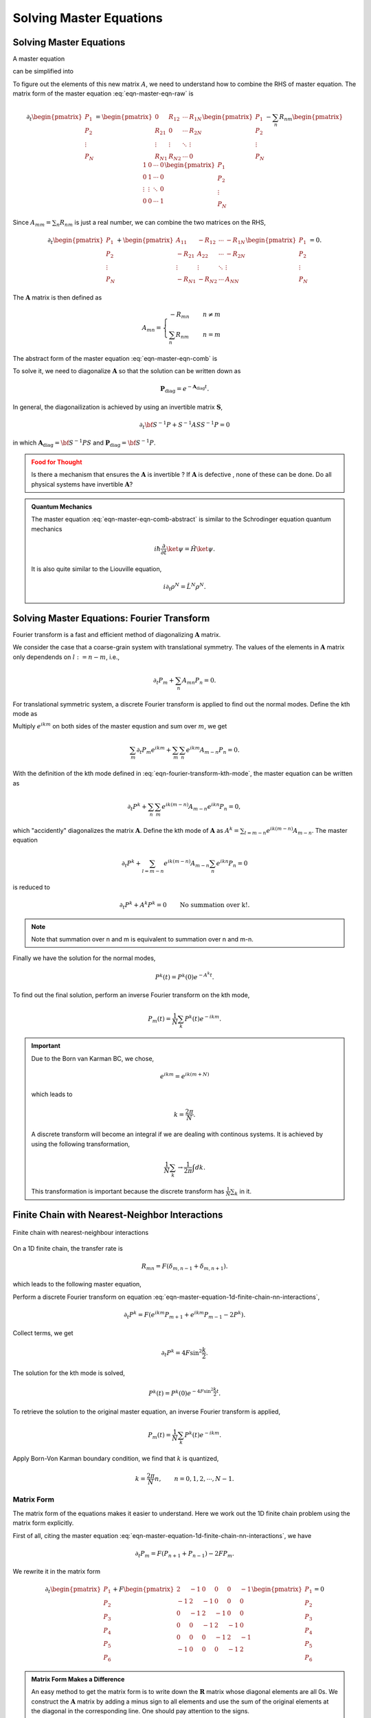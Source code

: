 Solving Master Equations
========================================

.. index:: Master Equation

.. role:: highlit


Solving Master Equations
-----------------------------

A master equation

.. math::
   \frac{d P_m}{dt} = \sum_n R_{mn} P_n - \sum_n R_{nm} P_m
   :label: eqn-master-eqn-raw

can be simplified into

.. math::
   \frac{d P_m}{dt} + \sum_n A_{mn}P_n = 0 .
   :label: eqn-master-eqn-comb

To figure out the elements of this new matrix :math:`A`, we need to understand how to combine the RHS of master equation. The matrix form of the master equation :eq:`eqn-master-eqn-raw` is

.. math::
   \partial_t \begin{pmatrix} P_1 \\ P_2 \\ \vdots \\ P_N \end{pmatrix} = \begin{pmatrix} 0  & R_{12} & \cdots & R_{1N} \\ R_{21}  & 0 & \cdots & R_{2N} \\ \vdots & \vdots & \ddots & \vdots \\ R_{N1} & R_{N2} & \cdots & 0   \end{pmatrix} \begin{pmatrix} P_1 \\ P_2 \\ \vdots \\ P_N \end{pmatrix}   - \sum_{n}R_{nm} \begin{pmatrix}  1 & 0 & \cdots & 0 \\  0 & 1 & \cdots & 0 \\ \vdots & \vdots & \ddots &  0  \\ 0 & 0 & \cdots & 1  \end{pmatrix}  \begin{pmatrix} P_1 \\ P_2 \\ \vdots \\ P_N \end{pmatrix}


Since :math:`A_{mm} = \sum_n R_{nm}` is just a real number, we can combine the two matrices on the RHS,

.. math::
   \partial_t \begin{pmatrix} P_1 \\ P_2 \\ \vdots \\ P_N \end{pmatrix} + \begin{pmatrix} A_{11}  & -R_{12} & \cdots & -R_{1N} \\ -R_{21}  & A_{22} & \cdots & -R_{2N} \\ \vdots & \vdots & \ddots & \vdots \\ -R_{N1} & -R_{N2} & \cdots & A_{NN}   \end{pmatrix} \begin{pmatrix} P_1 \\ P_2 \\ \vdots \\ P_N \end{pmatrix} = 0  .

The :math:`\mathbf A` matrix is then defined as

.. math::
   A_{mn} = \begin{cases} -R_{mn} &\quad  n \neq m \\ \sum_{n} R_{nm} & \quad n=m  \end{cases}

The abstract form of the master equation :eq:`eqn-master-eqn-comb` is

.. math::
   \partial_t \mathbf P + \mathbf A \mathbf P = 0 .
   :label: eqn-master-eqn-comb-abstract

To solve it, we need to diagonalize :math:`\mathbf A` so that the solution can be written down as

.. math::
   \mathbf P_{\text{diag}} = e^{- \mathbf A_{\text{diag}} t} .


In general, the diagonailization is achieved by using an invertible matrix :math:`\mathbf S`,

.. math::
   \partial_t \bf S^{-1} P + S^{-1}AS S^{-1} P = 0

in which :math:`\mathbf A_{\text{diag}} = \bf S^{-1} P S` and :math:`\mathbf P_{\text{diag}} = \bf S^{-1} P`.


.. admonition:: Food for Thought
   :class: warning

   Is there a mechanism that ensures the :math:`\mathbf A` is :highlit:`invertible` ? If :math:`\mathbf A` is :highlit:`defective` , none of these can be done. Do all physical systems have invertible :math:`\mathbf A`?




.. admonition:: Quantum Mechanics
   :class: note

   The master equation :eq:`eqn-master-eqn-comb-abstract` is similar to the Schrodinger equation quantum mechanics

   .. math::
      i\hbar \frac{\partial }{\partial t} \ket{\psi} = \hat H \ket{\psi}.

   It is also quite similar to the Liouville equation,

   .. math::
      i\partial_t \rho^N = \hat L^N \rho^N .




Solving Master Equations: Fourier Transform
---------------------------------------------

Fourier transform is a fast and efficient method of diagonalizing :math:`\mathbf A` matrix.

We consider the case that a coarse-grain system with translational symmetry. The values of the elements in :math:`\mathbf A` matrix only dependends on :math:`l:= n-m`, i.e.,

.. math::
   \partial_t P_m  + \sum_n A_{mn} P_n  = 0.

For translational symmetric system, a discrete Fourier transform is applied to find out the normal modes. Define the kth mode as

.. math::
   P^k = P_m e^{ikm} .
   :label: eqn-fourier-transform-kth-mode

Multiply :math:`e^{ikm}` on both sides of the master equstion and sum over :math:`m`, we get

.. math::
   \sum_m \partial_t P_m e^{ikm} + \sum_m \sum_n e^{ikm}A_{m-n} P_n = 0.

With the definition of the kth mode defined in :eq:`eqn-fourier-transform-kth-mode`, the master equation can be written as

.. math::
   \partial_t P^k + \sum_n\sum_m e^{ik(m-n)}A_{m-n} e^{ikn}P_n = 0,

which "accidently" diagonalizes the matrix :math:`\mathbf A`. Define the kth mode of :math:`\mathbf A` as :math:`A^k = \sum_{l=m-n} e^{ik(m-n)}A_{m-n}`. The master equation

.. math::
   \partial_t P^k + \sum_{l=m-n}e^{ik(m-n)}A_{m-n} \sum_n e^{ikn}P_n = 0

is reduced to

.. math::
   \partial_t P^k + A^k P^k = 0 \qquad\text{No summation over k!.}

.. note::
   Note that summation over n and m is equivalent to summation over n and m-n.

Finally we have the solution for the normal modes,

.. math::
   P^k(t) = P^k(0) e^{-A^k t} .

To find out the final solution, perform an inverse Fourier transform on the kth mode,

.. math::
   P_m(t) = \frac{1}{N} \sum_k P^k(t) e^{-ikm} .



.. important::
   Due to the Born van Karman BC, we chose,

   .. math::
      e^{ikm} = e^{ik(m+N)}

   which leads to

   .. math::
      k=\frac{2\pi}{N} .

   A discrete transform will become an integral if we are dealing with continous systems. It is achieved by using the following transformation,

   .. math::
      \frac{1}{N}\sum_k  \rightarrow \frac{1}{2\pi} \int dk.

   This transformation is important because the discrete transform has :math:`\frac{1}{N}\sum_k` in it.




Finite Chain with Nearest-Neighbor Interactions
-----------------------------------------------------

.. figure:: assets/solving-master-eqn/finite-chain-nearest-neighbour-interactions.png
   :align: center

   Finite chain with nearest-neighbour interactions

On a 1D finite chain, the transfer rate is

.. math::
   R_{mn} = F(\delta_{m,n-1}+ \delta_{m,n+1}).

which leads to the following master equation,

.. math::
   \partial_t P_m = F(P_{n+1} + P_{n-1}) -2F P_m .
   :label: eqn-master-equation-1d-finite-chain-nn-interactions


Perform a discrete Fourier transform on equation :eq:`eqn-master-equation-1d-finite-chain-nn-interactions`,

.. math::
   \partial_t P^k  = F(e^{ikm} P_{m+1} + e^{ikm} P_{m-1} -2 P^k) .

Collect terms, we get

.. math::
   \partial_t P^k = 4F\sin^2\frac{k}{2} .

The solution for the kth mode is solved,

.. math::
   P^k(t) = P^k(0) e^{-4F \sin^2\frac{k}{2} t} .


To retrieve the solution to the original master equation, an inverse Fourier transform is applied,

.. math::
   P_m(t)  = \frac{1}{N} \sum_ {k} P^k(t) e^{-i km} .

Apply Born-Von Karman boundary condition, we find that :math:`k` is quantized,

.. math::
   k = \frac{2\pi}{N} n, \qquad n=0,1,2, \cdots, N-1 .


Matrix Form
~~~~~~~~~~~~~~~~~~~~~~~

The matrix form of the equations makes it easier to understand. Here we work out the 1D finite chain problem using the matrix form explicitly.

First of all, citing the master equation :eq:`eqn-master-equation-1d-finite-chain-nn-interactions`, we have

.. math::
   \partial_t P_m = F(P_{n+1} + P_{n-1}) -2F P_m .

We rewrite it in the matrix form

.. math::
   \partial_t \begin{pmatrix} P_1 \\ P_2 \\ P_3 \\ P_4 \\ P_5 \\ P_6 \end{pmatrix} + F \begin{pmatrix}  2 & -1 & 0 & 0 & 0 & -1 \\ -1 & 2 & -1 & 0 & 0 & 0 \\0 & -1 & 2 & -1 & 0 & 0 \\ 0 & 0 & -1 & 2 & -1 & 0 \\ 0 & 0 & 0 & -1 & 2 & -1 \\ -1 & 0 & 0 & 0 & -1 & 2 \end{pmatrix} \begin{pmatrix} P_1 \\ P_2 \\ P_3 \\ P_4 \\ P_5 \\ P_6 \end{pmatrix} = 0



.. admonition:: Matrix Form Makes a Difference
   :class: toggle

   An easy method to get the matrix form is to write down the :math:`\mathbf R` matrix whose diagonal elements are all 0s. We construct the :math:`\mathbf A` matrix by adding a minus sign to all elements and use the sum of the original elements at the diagonal in the corresponding line. One should pay attention to the signs.

   The :highlit:`additive of the matrices` makes it possible to :highlit:`decomposed a complicated matrix into several simple matrices.`


To solve this equation, we diagonalize the 6 times 6 matrix. Similar to the discrete Fourier transform we used in the previous method, we have

.. math::
   \partial_t \begin{pmatrix} P^{k_1} \\ P^{k_2}\\ P^{k_3}\\ P^{k_4}\\ P^{k_5}\\ P^{k_6} \end{pmatrix} + 4F \begin{pmatrix} \sin^2\frac{k_1}{2} 0 & 0 & 0 & 0 & 0 \\ 0 &  \sin^2\frac{k_2}{2} & 0 & 0 & 0 & 0 \\ 0 & 0 &  \sin^2\frac{k_3}{2} & 0 & 0 & 0 \\ 0 & 0 & 0 & \sin^2\frac{k_4}{2} & 0 & 0 \\ 0 & 0 & 0 & 0 &  \sin^2\frac{k_5}{2} & 0 \\ 0 & 0 & 0 & 0 & 0 &  \sin^2\frac{k_6}{2}   \end{pmatrix} \begin{pmatrix} P^{k_1} \\ P^{k_2}\\ P^{k_3}\\ P^{k_4}\\ P^{k_5}\\ P^{k_6} \end{pmatrix} = 0

We imediately recognize the solution,

.. math::
   P^k(t) = P^k(0) e^{-4F\sin^2(k/2) t} .


.. admonition:: Eigenvalue Problem
   :class: hint

   Note that the elements of the diagonailized :math:`\mathbf A_{\text{diag}}` matrix are just the eigenvalues of :math:`\mathbf A` matrix with their corresponding eigenvectors. The descrete master equations is equivalent to the eigenvalue problem of :math:`\mathbf A` matrix.


Infinite Chain with Nearest-Neighbor Interactions
---------------------------------------------------------------------


For an infinite chain, we have exactly the same master equation. The difference lies in the boundary conditions. For infinite chain, we have :math:`N\rightarrow \infty` and

.. math::
   \frac{1}{N}\sum_k \rightarrow \frac{1}{2\pi}\int dk .

.. admonition:: Validate the Relation
   :class: hint

   The way to check this result is to check the sum. Apply the operators on unity, both sides should converge to 1,

   .. math::
      \frac{1}{N}\sum_{k=1}^{N} 1 = 1 \Leftrightarrow \frac{1}{2\pi}\int_{-\pi}^{\pi} 1 dk = 1

The solutions are


.. math::
   P_m(t) &= \frac{1}{2\pi} \int _{-\pi}^{\pi} P^k(0) e^{-2F(1-\cos{k})t} e^{-ikm} dk \\ &=  P^k(0)  e^{-2Ft} \frac{1}{2\pi} \int_{-\pi}^{\pi} e^{2Ft\cos{k}} e^{-ikm} dk \\
   & = P^k(0)  e^{-2Ft} \mathrm{I_m}(2Ft)


.. index:: Modified Bessel Function

.. admonition:: Modified Bessel Function
   :class: important

   **Vocabulary**: The :highlit:`modified Bessel function` is defined as

   .. math::
      \mathrm{I_m} (z) = \frac{1}{2\pi}\int_{-\pi}^{\pi} e^{-ikm} e^{z\cos{k}} dk  .

   Since the argument has imaginary part in it, it is also called the Bessel function of imaginary argument.

   .. figure:: ../vocabulary/images/besselIFunctions1stKind.png
      :align: center
      :width: 100%

      Source: `BesselI_Functions_(1st_Kind) @ Wikipedia <https://en.wikipedia.org/wiki/File:BesselI_Functions_(1st_Kind,_n%3D0,1,2,3).svg>`_










2D Lattice
-----------


A 2D lattice is shown in :numref:`fig-master-eqn-2d-lattice-illustration`.


.. _fig-master-eqn-2d-lattice-illustration:
.. figure:: images/equilateralTriangleLattice.png
   :alt: equilateral Triangle Lattice
   :align: center

   An equilateral triangle lattice. Source: `Equilateral Triangle Lattice by Jim Belk @ Wikipedia <https://commons.wikimedia.org/wiki/File:Equilateral_Triangle_Lattice.svg>`_



We require it to have translational symmetry in both x and y directions. The solution is the product of solutions to x and y directions,

.. math::
   P_m(t) = e^{-2(F_x+F_y)t} \mathrm{I_m}(2F_xt) \mathrm{I_m}(2F_y t)


Continuum Limit
-----------------

For a continuum system,

.. math::
   \partial_t P_m &= F(P_{m-1} + P_{m+1}) - 2FP_m \\
   & = F(P_{m+1}-P_m -(P_m-P_{m-1})) \\
   & = F \epsilon^2 \frac{ (P_{m+1}-P_m)/\epsilon -(P_m-P_{m-1})/\epsilon )  }{\epsilon}

We can identify the form of derivatives on the right hand side but it becomes zero if :math:`F` is a constant when we take the limit :math:`\epsilon \rightarrow 0`.

On the other hand, :math:`F` should increases when the two particle sites becomes closer. To reconcile the zero-right-hand-side problem, we assume that

.. math::
   F = \frac{D}{\epsilon^2} .

The continuum limit of our master equation becomes the diffusion equation,

.. math::
   \frac{\partial P(x,t)}{\partial t} = D\frac{\partial^2 P(x,t)}{\partial x^2}.
